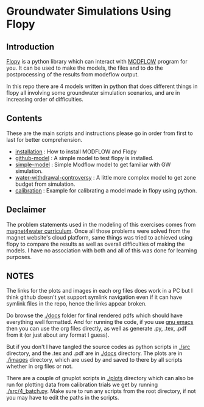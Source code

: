 * Groundwater Simulations Using Flopy

** Table of contents                                         :TOC:noexport:
- [[#groundwater-simulations-using-flopy][Groundwater Simulations Using Flopy]]
  - [[#introduction][Introduction]]
  - [[#contents][Contents]]
  - [[#declaimer][Declaimer]]
  - [[#notes][NOTES]]

** Introduction

[[https://github.com/modflowpy/flopy][Flopy]] is a python library which can interact with [[https://www.usgs.gov/software/modflow-6-usgs-modular-hydrologic-model][MODFLOW]] program for you. It can be used to make the models, the files and to do the postprocessing of the results from modeflow output.

In this repo there are 4 models written in python that does different things in flopy all involving some groundwater simulation scenarios, and are in increasing order of difficulties.

** Contents
These are the main scripts and instructions please go in order from first to last for better comprehension.

- [[./docs/0_installation.org][installation]] : How to install MODFLOW and Flopy
- [[./docs/1_github-model.org][github-model]] : A simple model to test flopy is installed.
- [[./docs/2_simple-model.org][simple-model]] : Simple Modflow model to get familiar with GW simulation.
- [[./docs/3_water-withdrawal-controversy.org][water-withdrawal-controversy]] : A little more complex model to get zone budget from simulation.
- [[./docs/4_calibration.org][calibration]] : Example for calibrating a model made in flopy using python.

  
** Declaimer
The problem statements used in the modeling of this exercises comes from [[https://www.magnet4water.net/FeaturedProblems.aspx?CategoryId=47][magnet4water curriculum]]. Once all those problems were solved from the magnet website's cloud platform, same things was tried to achieved using flopy to compare the results as well as overall difficulties of making the models. I have no association with both and all of this was done for learning purposes.


** NOTES
The links for the plots and images in each org files does work in a PC but I think github doesn't yet support symlink navigation even if it can have symlink files in the repo, hence the links appear broken.

Do browse the [[./docs]] folder for final rendered pdfs which should have everything well formatted. And for running the code, if you use [[https://www.gnu.org/software/emacs/][gnu emacs]] then you can use the org files directly, as well as generate .py, .tex, .pdf from it (or just about any format I guess).

But if you don't I have tangled the source codes as python scripts in [[./src]] directory, and the .tex and .pdf are in [[./docs]] directory. The plots are in [[./images]] directory, which are used by and saved to there by all scripts whether in org files or not.

There are a couple of gnuplot scripts in [[./plots]] directory which can also be run for plotting data from calibration trials we get by running [[./src/4_batch.py]]. Make sure to run any scripts from the root directory, if not you may have to edit the paths in the scripts.
